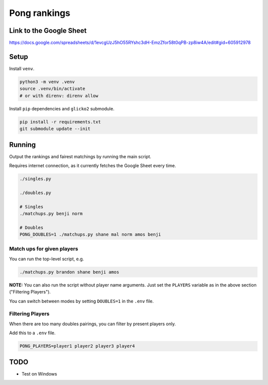 ***************
 Pong rankings
***************

.. image:: https://github.com/nutratech/pong_ratings/actions/workflows/test.yml/badge.svg
  :target: https://github.com/nutratech/pong_ratings/actions/workflows/test.yml
  :alt: Test status unknown

Link to the Google Sheet
########################

https://docs.google.com/spreadsheets/d/1evcgUzJ5hO55RYshc3dH-EmzZfor58t0qPB-zp8iw4A/edit#gid=605912978


Setup
#####

Install ``venv``.

.. code-block:: bash

  python3 -m venv .venv
  source .venv/bin/activate
  # or with direnv: direnv allow

Install ``pip`` dependencies and ``glicko2`` submodule.

.. code-block:: bash

  pip install -r requirements.txt
  git submodule update --init


Running
#######

Output the rankings and fairest matchings by running the main script.

Requires internet connection, as it currently fetches the Google Sheet every
time.

.. code-block:: bash

  ./singles.py

  ./doubles.py

  # Singles
  ./matchups.py benji norm

  # Doubles
  PONG_DOUBLES=1 ./matchups.py shane mal norm amos benji


Match ups for given players
~~~~~~~~~~~~~~~~~~~~~~~~~~~

You can run the top-level script, e.g.

.. code-block:: bash

  ./matchups.py brandon shane benji amos

**NOTE:** You can also run the script without player name arguments. Just set
the ``PLAYERS`` variable as in the above section ("Filtering Players").

You can switch between modes by setting ``DOUBLES=1`` in the ``.env`` file.


Filtering Players
~~~~~~~~~~~~~~~~~

When there are too many doubles pairings, you can filter by present players
only.

Add this to a ``.env`` file.

.. code-block:: bash

  PONG_PLAYERS=player1 player2 player3 player4


TODO
####

- Test on Windows

